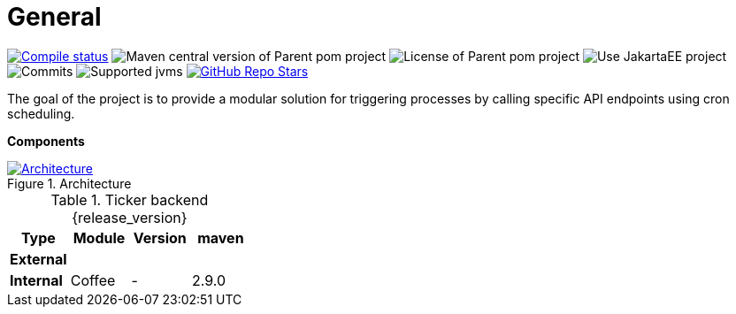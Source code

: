 :sectnums:
:sectnumlevels: 3

ifndef::imagesdir[:imagesdir: ../images]

= General

image:https://img.shields.io/github/actions/workflow/status/i-Cell-Mobilsoft-Open-Source/ticker-backend/compile_maven.yml?branch=main&logo=GitHub&style=plastic[Compile status,link=https://github.com/i-Cell-Mobilsoft-Open-Source/ticker-backend/actions/workflows/compile_maven.yml?query=branch%3Amain]
image:https://img.shields.io/maven-central/v/hu.icellmobilsoft.ticker/ticker?logo=apache-maven&style=for-the-badge)[Maven central version of Parent pom project]
image:https://img.shields.io/github/license/i-Cell-Mobilsoft-Open-Source/ticker-backend?style=plastic&logo=apache[License of Parent pom project]
image:https://img.shields.io/badge/Use_JakartaEE_10+-project-brightgreen.svg?style=plastic&logo=jakartaee[Use JakartaEE project]
image:https://img.shields.io/github/commit-activity/m/i-Cell-Mobilsoft-Open-Source/ticker-backend.svg?label=Commits&style=plastic&logo=git&logoColor=white[Commits]
image:https://img.shields.io/badge/JVM-17-brightgreen.svg?style=plastic&logo=openjdk[Supported jvms]
image:https://img.shields.io/github/stars/i-Cell-Mobilsoft-Open-Source/ticker-backend?style=plastic[GitHub Repo Stars,link=https://github.com/i-Cell-Mobilsoft-Open-Source/ticker-backend/stargazers]

The goal of the project is to provide a modular solution for triggering processes by calling specific API endpoints using cron scheduling.

*Components*

.Architecture
:architecture: architecture.png
image::{architecture}[Architecture,link="{imagesdir}/{architecture}",window=_blank]

.Ticker backend {release_version}
[options="header"]
|===
|Type| Module | Version|maven
.1+^.^s|External
|||
.1+^.^s|Internal
|Coffee|-|2.9.0
|===

